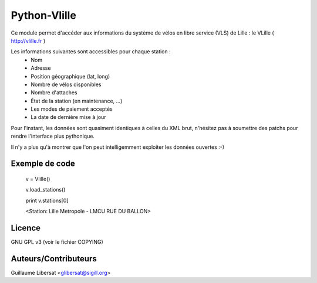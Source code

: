 Python-Vlille
=============

Ce module permet d'accéder aux informations du système de vélos en
libre service (VLS) de Lille : le VLille ( http://vlille.fr )

Les informations suivantes sont accessibles pour chaque station :
  * Nom
  * Adresse
  * Position géographique (lat, long)
  * Nombre de vélos disponibles
  * Nombre d'attaches
  * État de la station (en maintenance, ...)
  * Les modes de paiement acceptés
  * La date de dernière mise à jour

Pour l'instant, les données sont quasiment identiques à celles du XML
brut, n'hésitez pas à soumettre des patchs pour rendre l'interface
plus pythonique.

Il n'y a plus qu'à montrer que l'on peut intelligemment exploiter les
données ouvertes :-)

Exemple de code
---------------

 v = Vlille()

 v.load_stations()

 print v.stations[0]

 <Station: Lille Metropole - LMCU RUE DU BALLON>

Licence
-------

GNU GPL v3 (voir le fichier COPYING)

Auteurs/Contributeurs
---------------------

Guillaume Libersat <glibersat@sigill.org>






